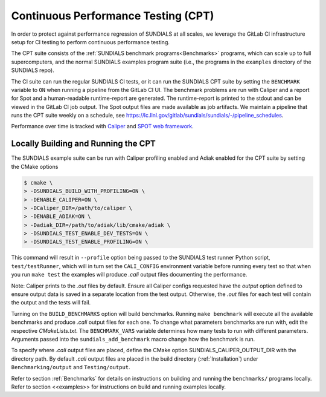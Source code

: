 ..
   -----------------------------------------------------------------------------
   SUNDIALS Copyright Start
   Copyright (c) 2002-2024, Lawrence Livermore National Security
   and Southern Methodist University.
   All rights reserved.

   See the top-level LICENSE and NOTICE files for details.

   SPDX-License-Identifier: BSD-3-Clause
   SUNDIALS Copyright End
   -----------------------------------------------------------------------------


.. _CPT:

Continuous Performance Testing (CPT)
====================================

In order to protect against performance regression of SUNDIALS at all scales,
we leverage the GitLab CI infrastructure setup for CI testing to perform
continuous performance testing.

The CPT suite consists of the :ref:`SUNDIALS benchmark programs<Benchmarks>`
programs, which can scale up to full supercomputers, and the normal SUNDIALS
examples program suite (i.e., the programs in the ``examples`` directory of
the SUNDIALS repo).

The CI suite can run the regular SUNDIALS CI tests, or it can run the SUNDIALS
CPT suite by setting the ``BENCHMARK`` variable to ``ON`` when running a
pipeline from the GitLab CI UI.
The benchmark problems are run with Caliper and a report for Spot and a
human-readable runtime-report are generated.
The runtime-report is printed to the stdout and can be viewed in the GitLab
CI job output. The Spot output files are made available as job artifacts.
We maintain a pipeline that runs the CPT suite weekly on a schedule,
see `<https://lc.llnl.gov/gitlab/sundials/sundials/-/pipeline_schedules>`_.

Performance over time is tracked with `Caliper <https://lc.llnl.gov/confluence/display/CALI/Spot+DB>`_
and `SPOT web framework <https://lc.llnl.gov/confluence/display/SpotDoc/Spot+Documentation>`_.

Locally Building and Running the CPT
------------------------------------

The SUNDIALS example suite can be run with Caliper profiling enabled and
Adiak enabled for the CPT suite by setting the CMake options

.. code-block:: bash

  $ cmake \
  > -DSUNDIALS_BUILD_WITH_PROFILING=ON \
  > -DENABLE_CALIPER=ON \
  > -DCaliper_DIR=/path/to/caliper \
  > -DENABLE_ADIAK=ON \
  > -Dadiak_DIR=/path/to/adiak/lib/cmake/adiak \
  > -DSUNDIALS_TEST_ENABLE_DEV_TESTS=ON \
  > -DSUNDIALS_TEST_ENABLE_PROFILING=ON \

This command will result in ``--profile`` option being passed to the SUNDIALS
test runner Python script, ``test/testRunner``, which will in turn set the
``CALI_CONFIG`` environment variable before running every test so that when
you run ``make test`` the examples will produce `.cali` output files
documenting the performance.

Note: Caliper prints to the `.out` files by default. Ensure all Caliper configs
requested have the `output` option defined to ensure output data is saved in a
separate location from the test output. Otherwise, the `.out` files for each
test will contain the output and the tests will fail.

Turning on the ``BUILD_BENCHMARKS`` option will build benchmarks. Running
``make benchmark`` will execute all the available benchmarks and produce
`.cali` output files for each one. To change what parameters benchmarks are run
with, edit the respective `CMakeLists.txt`. The ``BENCHMARK_VARS`` variable
determines how many tests to run with different parameters. Arguments passed
into the ``sundials_add_benchmark`` macro change how the benchmark is run.

To specify where `.cali` output files are placed, define the CMake option
SUNDIALS_CALIPER_OUTPUT_DIR with the directory path. By default `.cali` output
files are placed in the build directory (:ref:`Installation`) under
``Benchmarking/output`` and ``Testing/output``.

Refer to section :ref:`Benchmarks` for details on instructions on building
and running the ``benchmarks/`` programs locally. Refer to section <<examples>>
for instructions on build and running examples locally.
